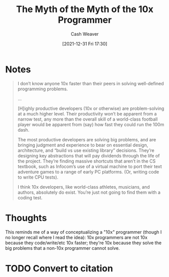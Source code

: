 :PROPERTIES:
:ID:       47d61b82-dbf0-42b1-b612-3065af126e55
:DIR:      /home/cashweaver/proj/roam/attachments/47d61b82-dbf0-42b1-b612-3065af126e55
:ROAM_REFS: https://payne.org/blog/the-myth-of-the-myth-of-the-10x-programmer/
:END:
#+TITLE: The Myth of the Myth of the 10x Programmer
#+FILETAGS: :@Andy_Payne:meta-work:
#+hugo_custom_front_matter: roam_refs '("https://payne.org/blog/the-myth-of-the-myth-of-the-10x-programmer/")
#+STARTUP: overview
#+AUTHOR: Cash Weaver
#+DATE: [2021-12-31 Fri 17:30]
#+HUGO_AUTO_SET_LASTMOD: t

* Notes

#+begin_quote
I don’t know anyone 10x faster than their peers in solving well-defined programming problems.

...

[H]ighly productive developers (10x or otherwise) are problem-solving at a much higher level. Their productivity won’t be apparent from a narrow test, any more than the overall skill of a world-class football player would be apparent from (say) how fast they could run the 100m dash.

The most productive developers are solving big problems, and are bringing judgment and experience to bear on essential design, architecture, and “build vs use existing library” decisions. They’re designing key abstractions that will pay dividends through the life of the project. They’re finding massive shortcuts that aren’t in the CS textbook, such as Infocom’s use of a virtual machine to port their text adventure games to a range of early PC platforms. (Or, writing code to write CPU tests).

I think 10x developers, like world-class athletes, musicians, and authors, absolutely do exist. You’re just not going to find them with a coding test.
#+end_quote

* Thoughts

This reminds me of a way of conceptualizing a "10x" programmer (though I no longer recall where I read the idea): 10x programmers are not 10x because they code/write/etc 10x faster; they're 10x because they solve the big problems that a non-10x programmer cannot solve.

* TODO Convert to citation
